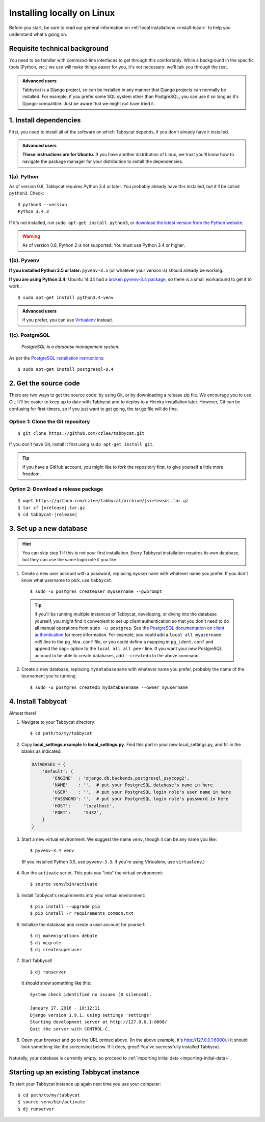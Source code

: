 .. _install-linux:

===========================
Installing locally on Linux
===========================

Before you start, be sure to read our general information on :ref:`local installations <install-local>` to help you understand what's going on.

Requisite technical background
================================================================================

You need to be familiar with command-line interfaces to get through this comfortably. While a background in the specific tools (Python, *etc.*) we use will make things easier for you, it's not necessary: we'll talk you through the rest.

.. admonition:: Advanced users
  :class: tip

  Tabbycat is a Django project, so can be installed in any manner that Django projects can normally be installed. For example, if you prefer some SQL system other than PostgreSQL, you can use it so long as it's Django-compatible. Just be aware that we might not have tried it.

1. Install dependencies
================================================================================
First, you need to install all of the software on which Tabbycat depends, if you don't already have it installed.

.. admonition:: Advanced users
  :class: tip

  **These instructions are for Ubuntu.** If you have another distribution of Linux, we trust you'll know how to navigate the package manager for your distribution to install the dependencies.

1(a). Python
--------------------------------------------------------------------------------
As of version 0.8, Tabbycat requires Python 3.4 or later. You probably already
have this installed, but it'll be called ``python3``. Check::

    $ python3 --version
    Python 3.4.3

If it's not installed, run ``sudo apt-get install python3``, or `download the latest version from the Python website <https://www.python.org/downloads/>`_.

.. warning:: As of version 0.8, Python 2 is not supported. You must use Python 3.4 or
  higher.

1(b). Pyvenv
--------------------------------------------------------------------------------
**If you installed Python 3.5 or later:** ``pyvenv-3.5`` (or whatever your version is) should already be working.

**If you are using Python 3.4:** Ubuntu 14.04 had a `broken pyvenv-3.4 package
<https://bugs.launchpad.net/ubuntu/+source/python3.4/+bug/1290847>`_,
so there is a small workaround to get it to work.::

    $ sudo apt-get install python3.4-venv

.. admonition:: Advanced users
  :class: tip

  If you prefer, you can use `Virtualenv <https://virtualenv.pypa.io/en/latest/installation.html>`_ instead.

1(c). PostgreSQL
--------------------------------------------------------------------------------
  *PostgreSQL is a database management system.*

As per the `PostgreSQL installation instructions <http://www.postgresql.org/download/linux/ubuntu/>`_::

    $ sudo apt-get install postgresql-9.4


2. Get the source code
================================================================================

There are two ways to get the source code: by using Git, or by downloading a release zip file. We encourage you to use Git. It'll be easier to keep up to date with Tabbycat and to deploy to a Heroku installation later. However, Git can be confusing for first-timers, so if you just want to get going, the tar.gz file will do fine.

Option 1: Clone the Git repository
--------------------------------------------------------------------------------
::

    $ git clone https://github.com/czlee/tabbycat.git

If you don't have Git, install it first using ``sudo apt-get install git``.

.. tip:: If you have a GitHub account, you might like to fork the repository
    first, to give yourself a little more freedom.

Option 2: Download a release package
--------------------------------------------------------------------------------

.. I'm not sure how to make this look right
.. parsed-literal::

    $ wget https\:\/\/github.com/czlee/tabbycat/archive/|vrelease|.tar.gz
    $ tar xf |vrelease|.tar.gz
    $ cd tabbycat-|release|


3. Set up a new database
================================================================================

.. hint:: You can skip step 1 if this is not your first installation. Every Tabbycat installation requires its own database, but they can use the same login role if you like.

1. Create a new user account with a password, replacing ``myusername`` with whatever name you prefer. If you don't know what username to pick, use ``tabbycat``.

  ::

    $ sudo -u postgres createuser myusername --pwprompt

  .. tip:: If you'll be running multiple instances of Tabbycat, developing, or diving into the database yourself, you might find it convenient to set up client authentication so that you don't need to do all manual operations from ``sudo -u postgres``. See the `PostgreSQL documentation on client authentication <http://www.postgresql.org/docs/9.4/static/client-authentication.html>`_ for more information. For example, you could add a ``local all myusername md5`` line to the ``pg_hba.conf`` file, or you could define a mapping in ``pg_ident.conf`` and append the ``map=`` option to the ``local all all peer`` line. If you want your new PostgreSQL account to be able to create databases, add ``--createdb`` to the above command.

2. Create a new database, replacing ``mydatabasename`` with whatever name you prefer, probably the name of the tournament you're running::

    $ sudo -u postgres createdb mydatabasename --owner myusername


4. Install Tabbycat
================================================================================
Almost there!

1. Navigate to your Tabbycat directory::

    $ cd path/to/my/tabbycat

2. Copy **local_settings.example** to **local_settings.py**. Find this part in your new local_settings.py, and fill in the blanks as indicated:

  .. code:: python

     DATABASES = {
         'default': {
             'ENGINE'  : 'django.db.backends.postgresql_psycopg2',
             'NAME'    : '',  # put your PostgreSQL database's name in here
             'USER'    : '',  # put your PostgreSQL login role's user name in here
             'PASSWORD': '',  # put your PostgreSQL login role's password in here
             'HOST':     'localhost',
             'PORT':     '5432',
         }
     }

3. Start a new virtual environment. We suggest the name ``venv``, though it can be any name you like::

    $ pyvenv-3.4 venv

  (If you installed Python 3.5, use ``pyvenv-3.5``. If you're using Virtualenv, use ``virtualenv``.)

4. Run the ``activate`` script. This puts you "into" the virtual environment::

    $ source venv/bin/activate

5. Install Tabbycat's requirements into your virtual environment::

    $ pip install --upgrade pip
    $ pip install -r requirements_common.txt

6. Initialize the database and create a user account for yourself::

    $ dj makemigrations debate
    $ dj migrate
    $ dj createsuperuser

7. Start Tabbycat!

  ::

    $ dj runserver

  It should show something like this::

    System check identified no issues (0 silenced).

    January 17, 2016 - 10:12:11
    Django version 1.9.1, using settings 'settings'
    Starting development server at http://127.0.0.1:8000/
    Quit the server with CONTROL-C.

8. Open your browser and go to the URL printed above. (In the above example, it's http://127.0.0.1:8000/.) It should look something like the screenshot below. If it does, great! You've successfully installed Tabbycat.

  .. image:: images/tabbycat-bare-linux.png
      :alt: Bare Tabbycat installation

Naturally, your database is currently empty, so proceed to :ref:`importing initial data <importing-initial-data>`.

Starting up an existing Tabbycat instance
================================================================================
To start your Tabbycat instance up again next time you use your computer::

    $ cd path/to/my/tabbycat
    $ source venv/bin/activate
    $ dj runserver
